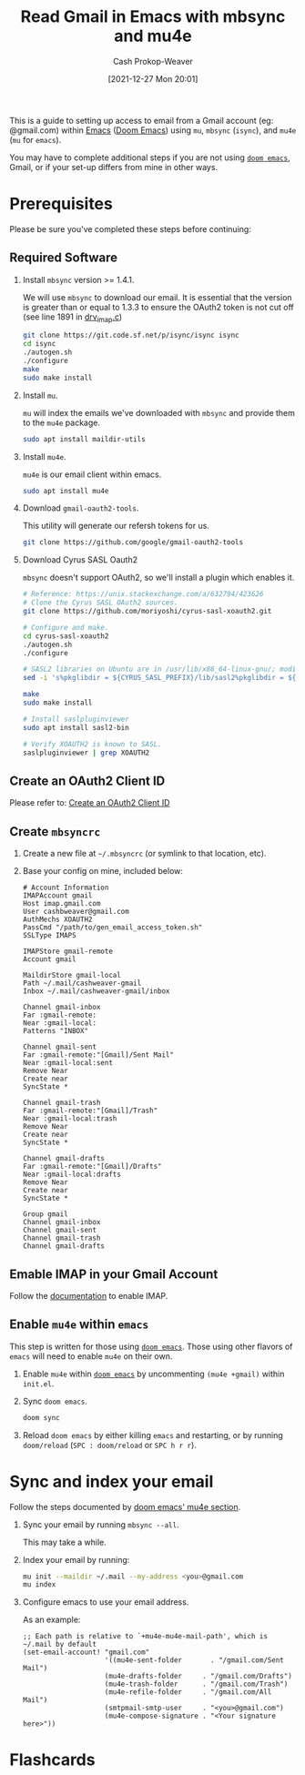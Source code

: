 :PROPERTIES:
:ID:       5e8b11e4-9600-44b7-8cd4-1be85f359948
:LAST_MODIFIED: [2023-09-06 Wed 08:05]
:END:
#+title: Read Gmail in Emacs with mbsync and mu4e
#+hugo_custom_front_matter: :slug "5e8b11e4-9600-44b7-8cd4-1be85f359948"
#+author: Cash Prokop-Weaver
#+date: [2021-12-27 Mon 20:01]

This is a guide to setting up access to email from a Gmail account (eg: @gmail.com) within [[id:5ad4f07c-b06a-4dbf-afa5-176f25b0ded7][Emacs]] ([[id:983095a2-2f92-46a9-868b-c79fa11fbcbb][Doom Emacs]]) using =mu=, =mbsync= (=isync=), and =mu4e= (=mu= for =emacs=).

You may have to complete additional steps if you are not using [[https://github.com/hlissner/doom-emacs][=doom emacs=]], Gmail, or if your set-up differs from mine in other ways.

* Prerequisites

Please be sure you've completed these steps before continuing:

** Required Software

1. Install =mbsync= version >= 1.4.1.

   We will use =mbsync= to download our email. It is essential that the version is greater than or equal to 1.3.3 to ensure the OAuth2 token is not cut off (see line 1891 in [[https://sourceforge.net/p/isync/isync/ci/v1.3.3/tree/src/drv_imap.c][drv_imap.c]])

   #+BEGIN_SRC sh
git clone https://git.code.sf.net/p/isync/isync isync
cd isync
./autogen.sh
./configure
make
sudo make install
#+END_SRC

2. Install =mu=.

   =mu= will index the emails we've downloaded with =mbsync= and provide them to the =mu4e= package.

   #+BEGIN_SRC sh
sudo apt install maildir-utils
#+END_SRC

3. Install =mu4e=.

   =mu4e= is our email client within emacs.

   #+BEGIN_SRC sh
sudo apt install mu4e
#+END_SRC

4. Download =gmail-oauth2-tools=.

   This utility will generate our refersh tokens for us.

   #+BEGIN_SRC sh
git clone https://github.com/google/gmail-oauth2-tools
#+END_SRC

5. Download Cyrus SASL Oauth2

   =mbsync= doesn't support OAuth2, so we'll install a plugin which enables it.

   #+BEGIN_SRC sh
# Reference: https://unix.stackexchange.com/a/632794/423626
# Clone the Cyrus SASL OAuth2 sources.
git clone https://github.com/moriyoshi/cyrus-sasl-xoauth2.git

# Configure and make.
cd cyrus-sasl-xoauth2
./autogen.sh
./configure

# SASL2 libraries on Ubuntu are in /usr/lib/x86_64-linux-gnu/; modify the Makefile accordingly
sed -i 's%pkglibdir = ${CYRUS_SASL_PREFIX}/lib/sasl2%pkglibdir = ${CYRUS_SASL_PREFIX}/lib/x86_64-linux-gnu/sasl2%' Makefile

make
sudo make install

# Install saslpluginviewer
sudo apt install sasl2-bin

# Verify XOAUTH2 is known to SASL.
saslpluginviewer | grep XOAUTH2
#+END_SRC

** Create an OAuth2 Client ID

Please refer to: [[id:486b286b-8806-4282-af4e-cfbac4fb0990][Create an OAuth2 Client ID]]

** Create =mbsyncrc=

1. Create a new file at =~/.mbsyncrc= (or symlink to that location, etc).
2. Base your config on mine, included below:

   #+BEGIN_EXAMPLE
# Account Information
IMAPAccount gmail
Host imap.gmail.com
User cashbweaver@gmail.com
AuthMechs XOAUTH2
PassCmd "/path/to/gen_email_access_token.sh"
SSLType IMAPS

IMAPStore gmail-remote
Account gmail

MaildirStore gmail-local
Path ~/.mail/cashweaver-gmail
Inbox ~/.mail/cashweaver-gmail/inbox

Channel gmail-inbox
Far :gmail-remote:
Near :gmail-local:
Patterns "INBOX"

Channel gmail-sent
Far :gmail-remote:"[Gmail]/Sent Mail"
Near :gmail-local:sent
Remove Near
Create near
SyncState *

Channel gmail-trash
Far :gmail-remote:"[Gmail]/Trash"
Near :gmail-local:trash
Remove Near
Create near
SyncState *

Channel gmail-drafts
Far :gmail-remote:"[Gmail]/Drafts"
Near :gmail-local:drafts
Remove Near
Create near
SyncState *

Group gmail
Channel gmail-inbox
Channel gmail-sent
Channel gmail-trash
Channel gmail-drafts
#+END_EXAMPLE

** Emable IMAP in your Gmail Account

Follow the [[https://support.google.com/mail/answer/7126229?hl=en][documentation]] to enable IMAP.

** Enable =mu4e= within =emacs=

This step is written for those using [[https://github.com/hlissner/doom-emacs][=doom emacs=]]. Those using other flavors of =emacs= will need to enable =mu4e= on their own.

1. Enable =mu4e= within [[https://github.com/hlissner/doom-emacs][=doom emacs=]] by uncommenting =(mu4e +gmail)= within =init.el=.

2. Sync =doom emacs=.

   #+BEGIN_SRC sh
doom sync
#+END_SRC

3. Reload =doom emacs= by either killing =emacs= and restarting, or by running =doom/reload= (=SPC : doom/reload= or =SPC h r r=).

* Sync and index your email

Follow the steps documented by [[https://github.com/hlissner/doom-emacs/blob/develop/modules/email/mu4e/README.org][doom emacs' mu4e section]].

1. Sync your email by running =mbsync --all=.

   This may take a while.

2. Index your email by running:

   #+BEGIN_SRC sh
mu init --maildir ~/.mail --my-address <you>@gmail.com
mu index
#+END_SRC

3. Configure emacs to use your email address.

   As an example:

   #+BEGIN_EXAMPLE
;; Each path is relative to `+mu4e-mu4e-mail-path', which is ~/.mail by default
(set-email-account! "gmail.com"
                    '((mu4e-sent-folder       . "/gmail.com/Sent Mail")
                    (mu4e-drafts-folder     . "/gmail.com/Drafts")
                    (mu4e-trash-folder      . "/gmail.com/Trash")
                    (mu4e-refile-folder     . "/gmail.com/All Mail")
                    (smtpmail-smtp-user     . "<you>@gmail.com")
                    (mu4e-compose-signature . "<Your signature here>"))
#+END_EXAMPLE

* Flashcards
:PROPERTIES:
:ANKI_DECK: Default
:END:


